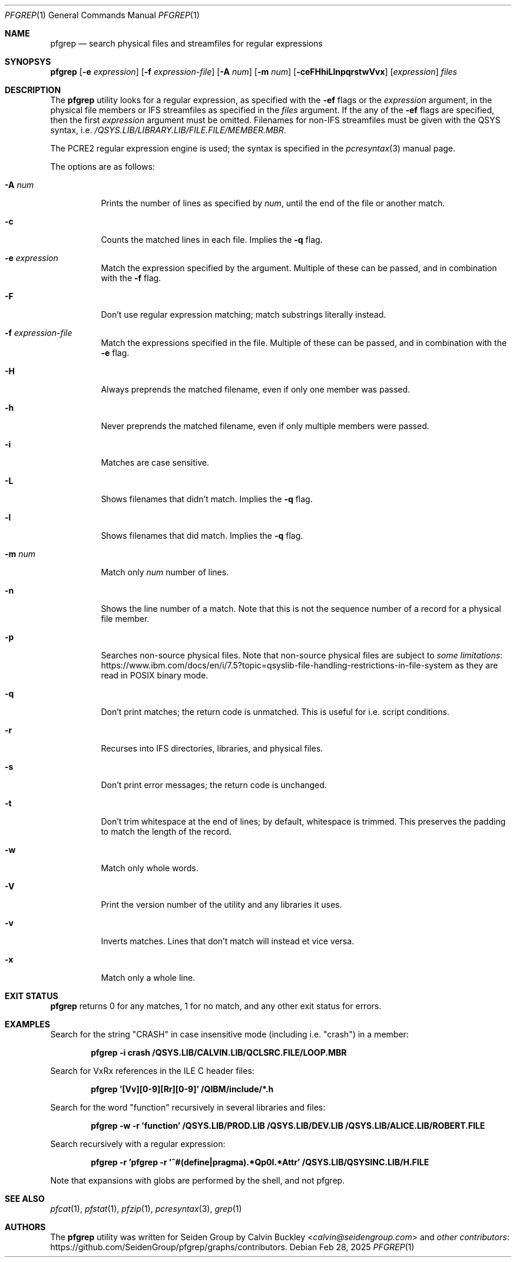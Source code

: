 .Dd Feb 28, 2025
.Dt PFGREP 1
.Os
.Sh NAME
.Nm pfgrep
.Nd search physical files and streamfiles for regular expressions
.Sh SYNOPSYS
.Nm
.Op Fl e Ar expression
.Op Fl f Ar expression-file
.Op Fl A Ar num
.Op Fl m Ar num
.Op Fl ceFHhiLlnpqrstwVvx
.Op Ar expression
.Ar files
.Sh DESCRIPTION
The
.Nm
utility looks for a regular expression, as specified with the
.Fl ef
flags or the
.Ar expression
argument, in the physical file members or IFS streamfiles as specified in the
.Ar files
argument. If the any of the
.Fl ef
flags are specified, then the first
.Ar expression
argument must be omitted. Filenames for non-IFS streamfiles must be given with
the QSYS syntax, i.e.
.Pa /QSYS.LIB/LIBRARY.LIB/FILE.FILE/MEMBER.MBR .
.Pp
The PCRE2 regular expression engine is used; the syntax is specified in the
.Xr pcresyntax 3
manual page.
.Pp
The options are as follows:
.Bl -tag -width indent
.It Fl A Ar num
Prints the number of lines as specified by
.Ar num ,
until the end of the file or another match.
.It Fl c
Counts the matched lines in each file. Implies the
.Fl q
flag.
.It Fl e Ar expression
Match the expression specified by the argument. Multiple of these can be passed,
and in combination with the
.Fl f
flag.
.It Fl F
Don't use regular expression matching; match substrings literally instead.
.It Fl f Ar expression-file
Match the expressions specified in the file. Multiple of these can be passed, and
in combination with the
.Fl e
flag.
.It Fl H
Always preprends the matched filename, even if only one member was passed.
.It Fl h
Never preprends the matched filename, even if only multiple members were passed.
.It Fl i
Matches are case sensitive.
.It Fl L
Shows filenames that didn't match. Implies the
.Fl q
flag.
.It Fl l
Shows filenames that did match. Implies the
.Fl q
flag.
.It Fl m Ar num
Match only
.Ar num
number of lines.
.It Fl n
Shows the line number of a match. Note that this is not the sequence number of a
record for a physical file member.
.It Fl p
Searches non-source physical files. Note that non-source physical files are
subject to
.Lk https://www.ibm.com/docs/en/i/7.5?topic=qsyslib-file-handling-restrictions-in-file-system some limitations
as they are read in POSIX binary mode.
.It Fl q
Don't print matches; the return code is unmatched. This is useful for i.e. script
conditions.
.It Fl r
Recurses into IFS directories, libraries, and physical files.
.It Fl s
Don't print error messages; the return code is unchanged.
.It Fl t
Don't trim whitespace at the end of lines; by default, whitespace is trimmed.
This preserves the padding to match the length of the record.
.It Fl w
Match only whole words.
.It Fl V
Print the version number of the utility and any libraries it uses.
.It Fl v
Inverts matches. Lines that don't match will instead et vice versa.
.It Fl x
Match only a whole line.
.El
.Sh EXIT STATUS
.Nm
returns 0 for any matches, 1 for no match, and any other exit status for errors.
.Sh EXAMPLES
Search for the string "CRASH" in case insensitive mode (including i.e. "crash")
in a member:
.Pp
.Dl pfgrep -i crash /QSYS.LIB/CALVIN.LIB/QCLSRC.FILE/LOOP.MBR
.Pp
Search for VxRx references in the ILE C header files:
.Pp
.Dl pfgrep '[Vv][0-9][Rr][0-9]' /QIBM/include/*.h
.Pp
Search for the word "function" recursively in several libraries and files:
.Pp
.Dl pfgrep -w -r 'function' /QSYS.LIB/PROD.LIB /QSYS.LIB/DEV.LIB /QSYS.LIB/ALICE.LIB/ROBERT.FILE
.Pp
Search recursively with a regular expression:
.Pp
.Dl pfgrep -r 'pfgrep -r '^#(define|pragma).*Qp0l.*Attr' /QSYS.LIB/QSYSINC.LIB/H.FILE
.Pp
Note that expansions with globs are performed by the shell, and not pfgrep.
.Sh SEE ALSO
.Xr pfcat 1 ,
.Xr pfstat 1 ,
.Xr pfzip 1 ,
.Xr pcresyntax 3 ,
.Xr grep 1
.Sh AUTHORS
The
.Nm
utility was written for Seiden Group by
.An Calvin Buckley Aq Mt calvin@seidengroup.com
and
.Lk https://github.com/SeidenGroup/pfgrep/graphs/contributors other contributors .
